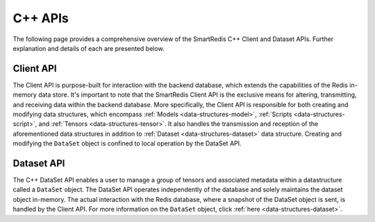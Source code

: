 ********
C++ APIs
********

The following page provides a comprehensive overview of the SmartRedis C++
Client and Dataset APIs.
Further explanation and details of each are presented below.

Client API
==========

The Client API is purpose-built for interaction with the backend database,
which extends the capabilities of the Redis in-memory data store.
It's important to note that the SmartRedis Client API is the exclusive
means for altering, transmitting, and receiving data within the backend
database. More specifically, the Client API is responsible for both
creating and modifying data structures, which encompass :ref:`Models <data-structures-model>`,
:ref:`Scripts <data-structures-script>`, and :ref:`Tensors <data-structures-tensor>`.
It also handles the transmission and reception of
the aforementioned data structures in addition to :ref:`Dataset <data-structures-dataset>`
data structure. Creating and modifying the ``DataSet`` object
is confined to local operation by the DataSet API.

.. doxygenclass:: SmartRedis::Client
   :project: cpp_client
   :members:
   :undoc-members:


Dataset API
===========

The C++ DataSet API enables a user to manage a group of tensors
and associated metadata within a datastructure called a ``DataSet`` object.
The DataSet API operates independently of the database and solely
maintains the dataset object in-memory. The actual interaction with the Redis database,
where a snapshot of the DataSet object is sent, is handled by the Client API. For more
information on the ``DataSet`` object, click :ref:`here <data-structures-dataset>`.

.. doxygenclass:: SmartRedis::DataSet
   :project: cpp_client
   :members:
   :undoc-members:
